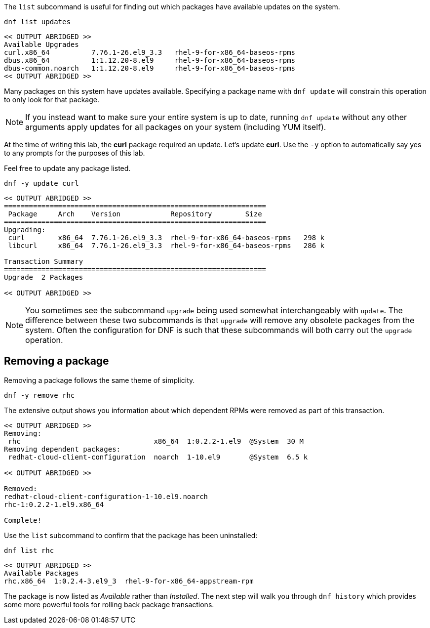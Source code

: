 The `+list+` subcommand is useful for finding out which packages have
available updates on the system.

[source,bash]
----
dnf list updates
----

[source,bash]
----
<< OUTPUT ABRIDGED >>
Available Upgrades
curl.x86_64          7.76.1-26.el9_3.3   rhel-9-for-x86_64-baseos-rpms
dbus.x86_64          1:1.12.20-8.el9     rhel-9-for-x86_64-baseos-rpms
dbus-common.noarch   1:1.12.20-8.el9     rhel-9-for-x86_64-baseos-rpms
<< OUTPUT ABRIDGED >>
----

Many packages on this system have updates available. Specifying a
package name with `+dnf update+` will constrain this operation to only
look for that package.

NOTE: If you instead want to make sure your entire system is up to
date, running `+dnf update+` without any other arguments apply updates
for all packages on your system (including YUM itself).

At the time of writing this lab, the *curl* package required an update.
Let’s update *curl*. Use the `+-y+` option to automatically say yes to
any prompts for the purposes of this lab.

Feel free to update any package listed.

[source,bash]
----
dnf -y update curl
----

[source,bash]
----
<< OUTPUT ABRIDGED >>
===============================================================
 Package     Arch    Version            Repository        Size
===============================================================
Upgrading:
 curl        x86_64  7.76.1-26.el9_3.3  rhel-9-for-x86_64-baseos-rpms   298 k
 libcurl     x86_64  7.76.1-26.el9_3.3  rhel-9-for-x86_64-baseos-rpms   286 k

Transaction Summary
===============================================================
Upgrade  2 Packages

<< OUTPUT ABRIDGED >>
----

NOTE: You sometimes see the subcommand `+upgrade+` being used somewhat
interchangeably with `+update+`. The difference between these two
subcommands is that `+upgrade+` will remove any obsolete packages from
the system. Often the configuration for DNF is such that these
subcommands will both carry out the `+upgrade+` operation.

== Removing a package

Removing a package follows the same theme of simplicity.

[source,bash]
----
dnf -y remove rhc
----

The extensive output shows you information about which dependent RPMs
were removed as part of this transaction.

[source,bash]
----
<< OUTPUT ABRIDGED >>
Removing:
 rhc                                x86_64  1:0.2.2-1.el9  @System  30 M
Removing dependent packages:
 redhat-cloud-client-configuration  noarch  1-10.el9       @System  6.5 k

<< OUTPUT ABRIDGED >>

Removed:
redhat-cloud-client-configuration-1-10.el9.noarch
rhc-1:0.2.2-1.el9.x86_64

Complete!
----

Use the `+list+` subcommand to confirm that the package has been
uninstalled:

[source,bash]
----
dnf list rhc
----

[source,bash]
----
<< OUTPUT ABRIDGED >>
Available Packages
rhc.x86_64  1:0.2.4-3.el9_3  rhel-9-for-x86_64-appstream-rpm
----

The package is now listed as _Available_ rather than _Installed_. The
next step will walk you through `+dnf history+` which provides some more
powerful tools for rolling back package transactions.
